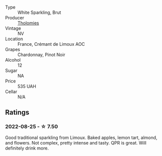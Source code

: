 #+attr_html: :class wine-main-image
[[file:/images/29/f269ad-523f-4bdd-8c67-9f6fe761613d/2022-08-24-14-05-07-7E78C0CC-C1E3-482F-8C28-4F602AC64A0C-1-105-c.webp]]

- Type :: White Sparkling, Brut
- Producer :: [[barberry:/producers/781ac853-4b3b-4b08-9259-deb8b07b1d23][Tholomies]]
- Vintage :: NV
- Location :: France, Crémant de Limoux AOC
- Grapes :: Chardonnay, Pinot Noir
- Alcohol :: 12
- Sugar :: NA
- Price :: 535 UAH
- Cellar :: N/A

** Ratings

*** 2022-08-25 - ☆ 7.50

Good traditional sparkling from Limoux. Baked apples, lemon tart, almond, and flowers. Not complex, pretty intense and tasty. QPR is great. Will definitely drink more.

